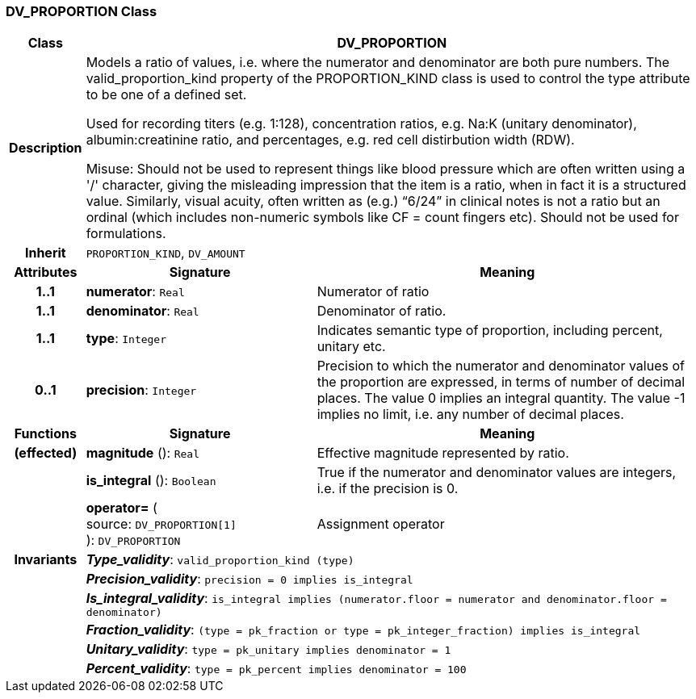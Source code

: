 === DV_PROPORTION Class

[cols="^1,3,5"]
|===
h|*Class*
2+^h|*DV_PROPORTION*

h|*Description*
2+a|Models a ratio of values, i.e. where the numerator and denominator are both pure numbers. The valid_proportion_kind property of the PROPORTION_KIND class is
used to control the type attribute to be one of a defined set.

Used for recording titers (e.g. 1:128), concentration ratios, e.g. Na:K (unitary denominator), albumin:creatinine ratio, and percentages, e.g. red cell distirbution width (RDW).

Misuse: Should not be used to represent things like blood pressure which are often written using a  '/' character, giving the misleading impression that the item is a ratio, when in fact it is a structured value. Similarly, visual acuity, often written as (e.g.) “6/24” in clinical notes is not a ratio but an ordinal (which includes non-numeric symbols like CF = count fingers etc). Should not be used for formulations.

h|*Inherit*
2+|`PROPORTION_KIND`, `DV_AMOUNT`

h|*Attributes*
^h|*Signature*
^h|*Meaning*

h|*1..1*
|*numerator*: `Real`
a|Numerator of ratio

h|*1..1*
|*denominator*: `Real`
a|Denominator of ratio.

h|*1..1*
|*type*: `Integer`
a|Indicates semantic type of proportion, including percent, unitary etc.

h|*0..1*
|*precision*: `Integer`
a|Precision  to  which  the  numerator and denominator values of  the  proportion are expressed, in terms of number  of  decimal places. The value 0 implies an integral quantity. The value -1 implies no limit, i.e. any number of decimal places.
h|*Functions*
^h|*Signature*
^h|*Meaning*

h|(effected)
|*magnitude* (): `Real`
a|Effective magnitude represented by ratio.

h|
|*is_integral* (): `Boolean`
a|True if the numerator and denominator values are integers, i.e. if the precision is 0.

h|
|*operator=* ( +
source: `DV_PROPORTION[1]` +
): `DV_PROPORTION`
a|Assignment operator

h|*Invariants*
2+a|*_Type_validity_*: `valid_proportion_kind (type)`

h|
2+a|*_Precision_validity_*: `precision = 0 implies is_integral`

h|
2+a|*_Is_integral_validity_*: `is_integral implies (numerator.floor = numerator and denominator.floor = denominator)`

h|
2+a|*_Fraction_validity_*: `(type = pk_fraction or type = pk_integer_fraction) implies is_integral`

h|
2+a|*_Unitary_validity_*: `type = pk_unitary implies denominator = 1`

h|
2+a|*_Percent_validity_*: `type = pk_percent implies denominator = 100`
|===
